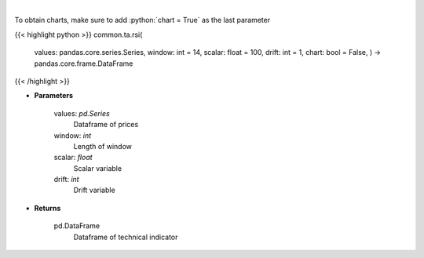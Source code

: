 .. role:: python(code)
    :language: python
    :class: highlight

|

.. raw:: html

    <h3>
    > Relative strength index
    </h3>

To obtain charts, make sure to add :python:`chart = True` as the last parameter

{{< highlight python >}}
common.ta.rsi(
    values: pandas.core.series.Series,
    window: int = 14,
    scalar: float = 100,
    drift: int = 1,
    chart: bool = False,
    ) -> pandas.core.frame.DataFrame
{{< /highlight >}}

* **Parameters**

    values: *pd.Series*
        Dataframe of prices
    window: *int*
        Length of window
    scalar: *float*
        Scalar variable
    drift: *int*
        Drift variable

    
* **Returns**

    pd.DataFrame
        Dataframe of technical indicator
    